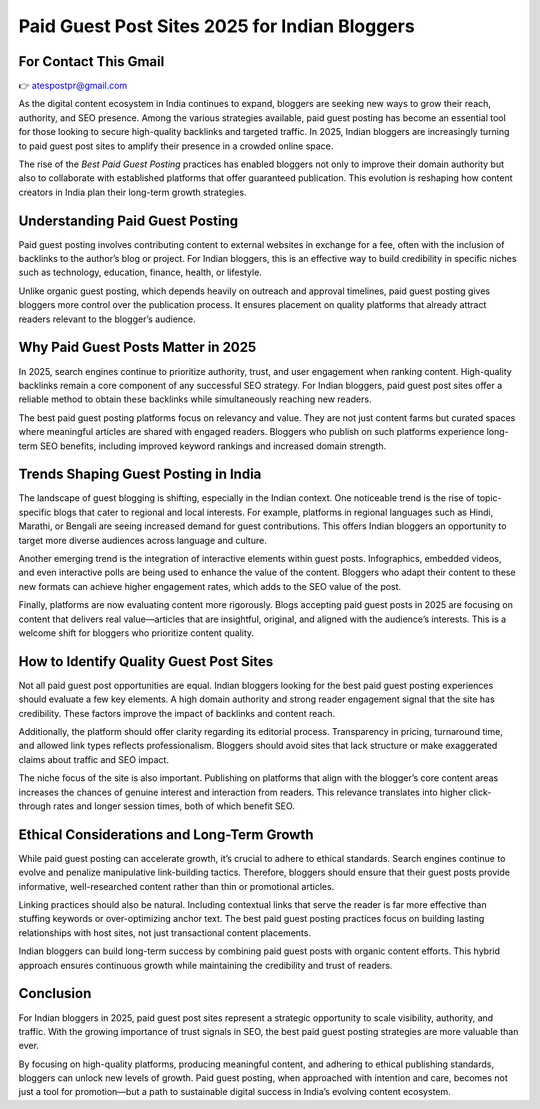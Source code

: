 Paid Guest Post Sites 2025 for Indian Bloggers
==============================================

For Contact This Gmail
--------------------------------
👉 atespostpr@gmail.com


As the digital content ecosystem in India continues to expand, bloggers are seeking new ways to grow their reach, authority, and SEO presence. Among the various strategies available, paid guest posting has become an essential tool for those looking to secure high-quality backlinks and targeted traffic. In 2025, Indian bloggers are increasingly turning to paid guest post sites to amplify their presence in a crowded online space.

The rise of the *Best Paid Guest Posting* practices has enabled bloggers not only to improve their domain authority but also to collaborate with established platforms that offer guaranteed publication. This evolution is reshaping how content creators in India plan their long-term growth strategies.

Understanding Paid Guest Posting
--------------------------------

Paid guest posting involves contributing content to external websites in exchange for a fee, often with the inclusion of backlinks to the author’s blog or project. For Indian bloggers, this is an effective way to build credibility in specific niches such as technology, education, finance, health, or lifestyle.

Unlike organic guest posting, which depends heavily on outreach and approval timelines, paid guest posting gives bloggers more control over the publication process. It ensures placement on quality platforms that already attract readers relevant to the blogger’s audience.

Why Paid Guest Posts Matter in 2025
-----------------------------------

In 2025, search engines continue to prioritize authority, trust, and user engagement when ranking content. High-quality backlinks remain a core component of any successful SEO strategy. For Indian bloggers, paid guest post sites offer a reliable method to obtain these backlinks while simultaneously reaching new readers.

The best paid guest posting platforms focus on relevancy and value. They are not just content farms but curated spaces where meaningful articles are shared with engaged readers. Bloggers who publish on such platforms experience long-term SEO benefits, including improved keyword rankings and increased domain strength.

Trends Shaping Guest Posting in India
-------------------------------------

The landscape of guest blogging is shifting, especially in the Indian context. One noticeable trend is the rise of topic-specific blogs that cater to regional and local interests. For example, platforms in regional languages such as Hindi, Marathi, or Bengali are seeing increased demand for guest contributions. This offers Indian bloggers an opportunity to target more diverse audiences across language and culture.

Another emerging trend is the integration of interactive elements within guest posts. Infographics, embedded videos, and even interactive polls are being used to enhance the value of the content. Bloggers who adapt their content to these new formats can achieve higher engagement rates, which adds to the SEO value of the post.

Finally, platforms are now evaluating content more rigorously. Blogs accepting paid guest posts in 2025 are focusing on content that delivers real value—articles that are insightful, original, and aligned with the audience’s interests. This is a welcome shift for bloggers who prioritize content quality.

How to Identify Quality Guest Post Sites
----------------------------------------

Not all paid guest post opportunities are equal. Indian bloggers looking for the best paid guest posting experiences should evaluate a few key elements. A high domain authority and strong reader engagement signal that the site has credibility. These factors improve the impact of backlinks and content reach.

Additionally, the platform should offer clarity regarding its editorial process. Transparency in pricing, turnaround time, and allowed link types reflects professionalism. Bloggers should avoid sites that lack structure or make exaggerated claims about traffic and SEO impact.

The niche focus of the site is also important. Publishing on platforms that align with the blogger’s core content areas increases the chances of genuine interest and interaction from readers. This relevance translates into higher click-through rates and longer session times, both of which benefit SEO.

Ethical Considerations and Long-Term Growth
-------------------------------------------

While paid guest posting can accelerate growth, it’s crucial to adhere to ethical standards. Search engines continue to evolve and penalize manipulative link-building tactics. Therefore, bloggers should ensure that their guest posts provide informative, well-researched content rather than thin or promotional articles.

Linking practices should also be natural. Including contextual links that serve the reader is far more effective than stuffing keywords or over-optimizing anchor text. The best paid guest posting practices focus on building lasting relationships with host sites, not just transactional content placements.

Indian bloggers can build long-term success by combining paid guest posts with organic content efforts. This hybrid approach ensures continuous growth while maintaining the credibility and trust of readers.

Conclusion
----------

For Indian bloggers in 2025, paid guest post sites represent a strategic opportunity to scale visibility, authority, and traffic. With the growing importance of trust signals in SEO, the best paid guest posting strategies are more valuable than ever.

By focusing on high-quality platforms, producing meaningful content, and adhering to ethical publishing standards, bloggers can unlock new levels of growth. Paid guest posting, when approached with intention and care, becomes not just a tool for promotion—but a path to sustainable digital success in India’s evolving content ecosystem.

